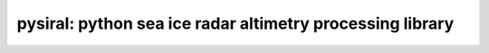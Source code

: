 pysiral: python sea ice radar altimetry processing library
==========================================================




